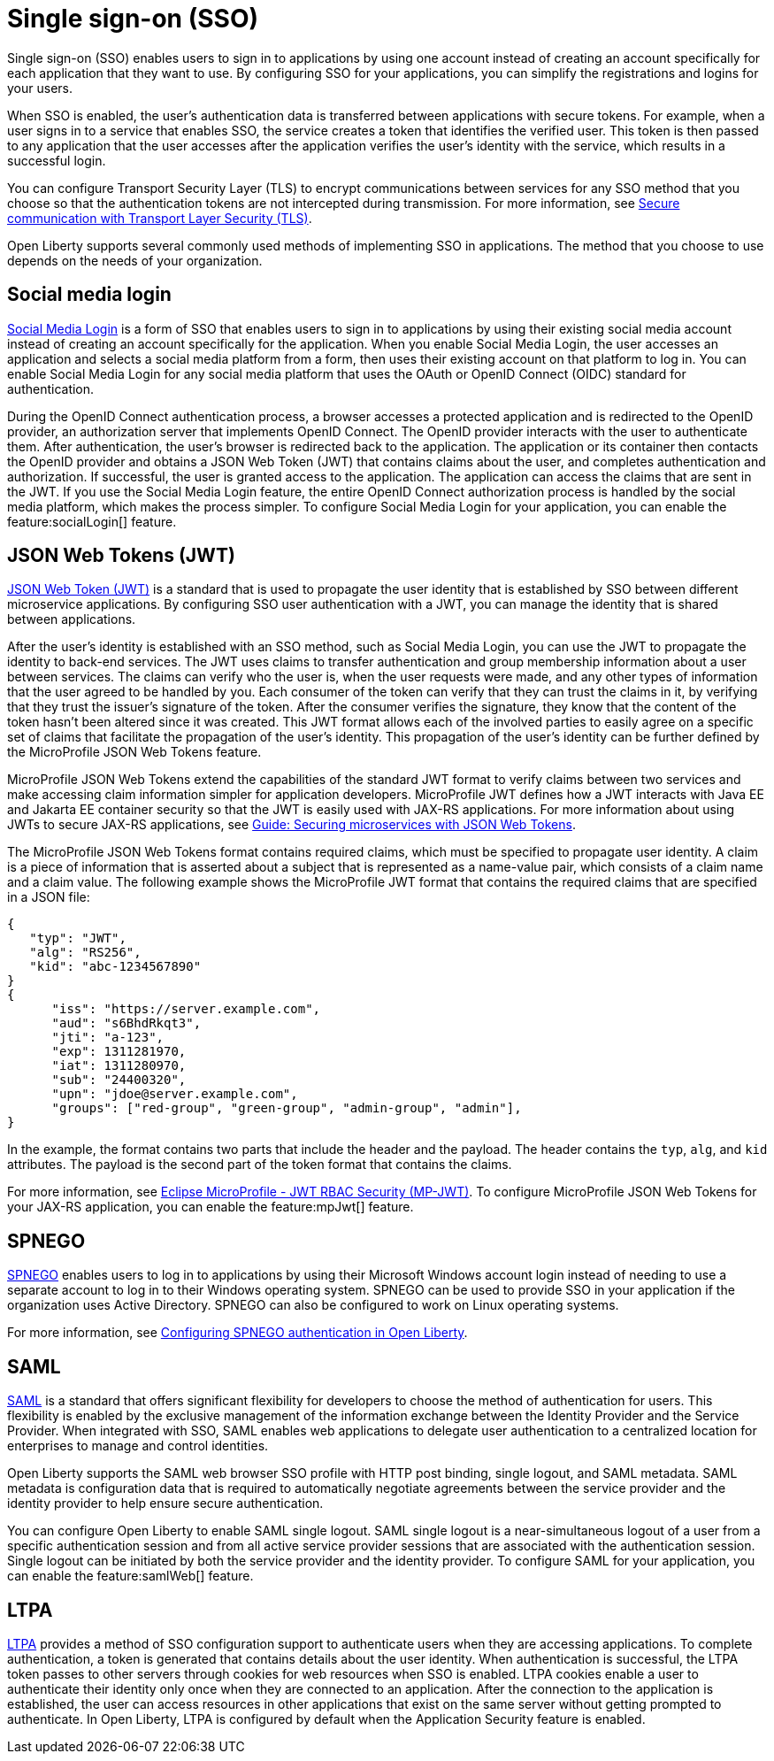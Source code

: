 // Copyright (c) 2013, 2020 IBM Corporation and others.
// Licensed under Creative Commons Attribution-NoDerivatives
// 4.0 International (CC BY-ND 4.0)
//   https://creativecommons.org/licenses/by-nd/4.0/
//
// Contributors:
//     IBM Corporation
//
:page-layout: general-reference
:page-type: general
= Single sign-on (SSO)

Single sign-on (SSO) enables users to sign in to applications by using one account instead of creating an account specifically for each application that they want to use. By configuring SSO for your applications, you can simplify the registrations and logins for your users.

When SSO is enabled, the user's authentication data is transferred between applications with secure tokens. For example, when a user signs in to a service that enables SSO, the service creates a token that identifies the verified user. This token is then passed to any application that the user accesses after the application verifies the user's identity with the service, which results in a successful login.

You can configure Transport Security Layer (TLS) to encrypt communications between services for any SSO method that you choose so that the authentication tokens are not intercepted during transmission. For more information, see https://draft-openlibertyio.mybluemix.net/docs/ref/general/#secure-communication-tls.html[Secure communication with Transport Layer Security (TLS)].

Open Liberty supports several commonly used methods of implementing SSO in applications. The method that you choose to use depends on the needs of your organization.


== Social media login

//intro to method and when you should use it
link:https://auth0.com/learn/social-login/[Social Media Login] is a form of SSO that enables users to sign in to applications by using their existing social media account instead of creating an account specifically for the application. When you enable Social Media Login, the user accesses an application and selects a social media platform from a form, then uses their existing account on that platform to log in. You can enable Social Media Login for any social media platform that uses the OAuth or OpenID Connect (OIDC) standard for authentication.

During the OpenID Connect authentication process, a browser accesses a protected application and is redirected to the OpenID provider, an authorization server that implements OpenID Connect. The OpenID provider interacts with the user to authenticate them. After authentication, the user’s browser is redirected back to the application. The application or its container then contacts the OpenID provider and obtains a JSON Web Token (JWT) that contains claims about the user, and completes authentication and authorization. If successful, the user is granted access to the application. The application can access the claims that are sent in the JWT. If you use the Social Media Login feature, the entire OpenID Connect authorization process is handled by the social media platform, which makes the process simpler. To configure Social Media Login for your application, you can enable the feature:socialLogin[] feature.




== JSON Web Tokens (JWT)

//intro to method and when you should use it
link:https://jwt.io/[JSON Web Token (JWT)] is a standard that is used to propagate the user identity that is established by SSO between different microservice applications. By configuring SSO user authentication with a JWT, you can manage the identity that is shared between applications.

After the user's identity is established with an SSO method, such as Social Media Login, you can use the JWT to propagate the identity to back-end services. The JWT uses claims to transfer authentication and group membership information about a user between services. The claims can verify who the user is, when the user requests were made, and any other types of information that the user agreed to be handled by you. Each consumer of the token can verify that they can trust the claims in it, by verifying that they trust the issuer’s signature of the token. After the consumer verifies the signature, they know that the content of the token hasn’t been altered since it was created. This JWT format allows each of the involved parties to easily agree on a specific set of claims that facilitate the propagation of the user’s identity. This propagation of the user’s identity can be further defined by the MicroProfile JSON Web Tokens feature.

MicroProfile JSON Web Tokens extend the capabilities of the standard JWT format to verify claims between two services and make accessing claim information simpler for application developers. MicroProfile JWT defines how a JWT interacts with Java EE and Jakarta EE container security so that the JWT is easily used with JAX-RS applications. For more information about using JWTs to secure JAX-RS applications, see link:/guides/microprofile-jwt.html[Guide:  Securing microservices with JSON Web Tokens].

The MicroProfile JSON Web Tokens format contains required claims, which must be specified to propagate user identity. A claim is a piece of information that is asserted about a subject that is represented as a name-value pair, which consists of a claim name and a claim value. The following example shows the MicroProfile JWT format that contains the required claims that are specified in a JSON file:

[source,javascript]
----
{
   "typ": "JWT",
   "alg": "RS256",
   "kid": "abc-1234567890"
}
{
      "iss": "https://server.example.com",
      "aud": "s6BhdRkqt3",
      "jti": "a-123",
      "exp": 1311281970,
      "iat": 1311280970,
      "sub": "24400320",
      "upn": "jdoe@server.example.com",
      "groups": ["red-group", "green-group", "admin-group", "admin"],
}
----
In the example, the format contains two parts that include the header and the payload. The header contains the `typ`, `alg`, and `kid` attributes. The payload is the second part of the token format that contains the claims.

For more information, see link:https://www.eclipse.org/community/eclipse_newsletter/2017/september/article2.php#Minimum%20MP-JWT%20Required%20Claims#Minimum%20MP-JWT%20Required%20Claims[Eclipse MicroProfile - JWT RBAC Security (MP-JWT)]. To configure MicroProfile JSON Web Tokens for your JAX-RS application, you can enable the feature:mpJwt[] feature.



== SPNEGO

//intro to method and when you should use it
link:https://access.redhat.com/documentation/en-us/red_hat_jboss_enterprise_application_platform/6.4/html/security_guide/about_spnego[SPNEGO] enables users to log in to applications by using their Microsoft Windows account login instead of needing to use a separate account to log in to their Windows operating system. SPNEGO can be used to provide SSO in your application if the organization uses Active Directory. SPNEGO can also be configured to work on Linux operating systems.

//How to use it
For more information, see link:https://draft-openlibertyio.mybluemix.net/docs/ref/general/#configuring-spnego-auth.html[Configuring SPNEGO authentication in Open Liberty].





== SAML

//intro to method and when you should use it

link:https://www.cloudflare.com/learning/access-management/what-is-saml/[SAML] is a standard that offers significant flexibility for developers to choose the method of authentication for users. This flexibility is enabled by the exclusive management of the information exchange between the Identity Provider and the Service Provider. When integrated with SSO, SAML enables web applications to delegate user authentication to a centralized location for enterprises to manage and control identities.

Open Liberty supports the SAML web browser SSO profile with HTTP post binding, single logout, and SAML metadata. SAML metadata is configuration data that is required to automatically negotiate agreements between the service provider and the identity provider to help ensure secure authentication.

You can configure Open Liberty to enable SAML single logout. SAML single logout is a near-simultaneous logout of a user from a specific authentication session and from all active service provider sessions that are associated with the authentication session. Single logout can be initiated by both the service provider and the identity provider. To configure SAML for your application, you can enable the feature:samlWeb[] feature.


== LTPA

//intro to method and when you should use it
link:https://en.wikipedia.org/wiki/IBM_Lightweight_Third-Party_Authentication[LTPA] provides a method of SSO configuration support to authenticate users when they are accessing applications. To complete authentication, a token is generated that contains details about the user identity. When authentication is successful, the LTPA token passes to other servers through cookies for web resources when SSO is enabled. LTPA cookies enable a user to authenticate their identity only once when they are connected to an application. After the connection to the application is established, the user can access resources in other applications that exist on the same server without getting prompted to authenticate. In Open Liberty, LTPA is configured by default when the Application Security feature is enabled.

//How to use it




